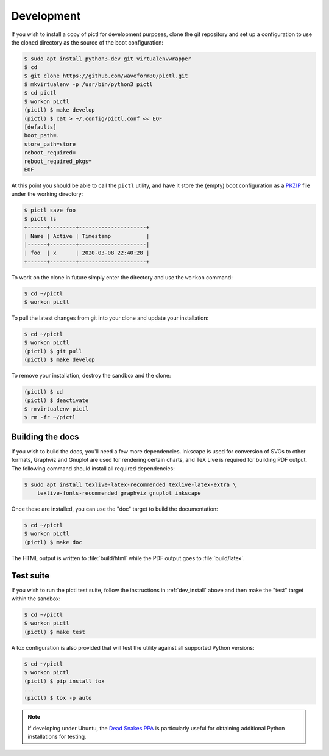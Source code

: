 .. _dev_install:

===========
Development
===========

If you wish to install a copy of pictl for development purposes, clone the git
repository and set up a configuration to use the cloned directory as the source
of the boot configuration:

.. code-block:: console

    $ sudo apt install python3-dev git virtualenvwrapper
    $ cd
    $ git clone https://github.com/waveform80/pictl.git
    $ mkvirtualenv -p /usr/bin/python3 pictl
    $ cd pictl
    $ workon pictl
    (pictl) $ make develop
    (pictl) $ cat > ~/.config/pictl.conf << EOF
    [defaults]
    boot_path=.
    store_path=store
    reboot_required=
    reboot_required_pkgs=
    EOF

At this point you should be able to call the ``pictl`` utility, and have it
store the (empty) boot configuration as a `PKZIP`_ file under the working
directory:

.. code-block:: console

    $ pictl save foo
    $ pictl ls
    +------+--------+---------------------+
    | Name | Active | Timestamp           |
    |------+--------+---------------------|
    | foo  | x      | 2020-03-08 22:40:28 |
    +------+--------+---------------------+

To work on the clone in future simply enter the directory and use the
``workon`` command:

.. code-block:: console

    $ cd ~/pictl
    $ workon pictl

To pull the latest changes from git into your clone and update your
installation:

.. code-block:: console

    $ cd ~/pictl
    $ workon pictl
    (pictl) $ git pull
    (pictl) $ make develop

To remove your installation, destroy the sandbox and the clone:

.. code-block:: console

    (pictl) $ cd
    (pictl) $ deactivate
    $ rmvirtualenv pictl
    $ rm -fr ~/pictl


Building the docs
=================

If you wish to build the docs, you'll need a few more dependencies. Inkscape is
used for conversion of SVGs to other formats, Graphviz and Gnuplot are used for
rendering certain charts, and TeX Live is required for building PDF output. The
following command should install all required dependencies:

.. code-block:: console

    $ sudo apt install texlive-latex-recommended texlive-latex-extra \
        texlive-fonts-recommended graphviz gnuplot inkscape

Once these are installed, you can use the "doc" target to build the
documentation:

.. code-block:: console

    $ cd ~/pictl
    $ workon pictl
    (pictl) $ make doc

The HTML output is written to :file:`build/html` while the PDF output goes to
:file:`build/latex`.


Test suite
==========

If you wish to run the pictl test suite, follow the instructions in
:ref:`dev_install` above and then make the "test" target within the sandbox:

.. code-block:: console

    $ cd ~/pictl
    $ workon pictl
    (pictl) $ make test

A tox configuration is also provided that will test the utility against all
supported Python versions:

.. code-block:: console

    $ cd ~/pictl
    $ workon pictl
    (pictl) $ pip install tox
    ...
    (pictl) $ tox -p auto

.. note::

    If developing under Ubuntu, the `Dead Snakes PPA`_ is particularly useful
    for obtaining additional Python installations for testing.

.. _PKZIP: https://en.wikipedia.org/wiki/Zip_(file_format)
.. _Dead Snakes PPA: https://launchpad.net/~deadsnakes/+archive/ubuntu/ppa

